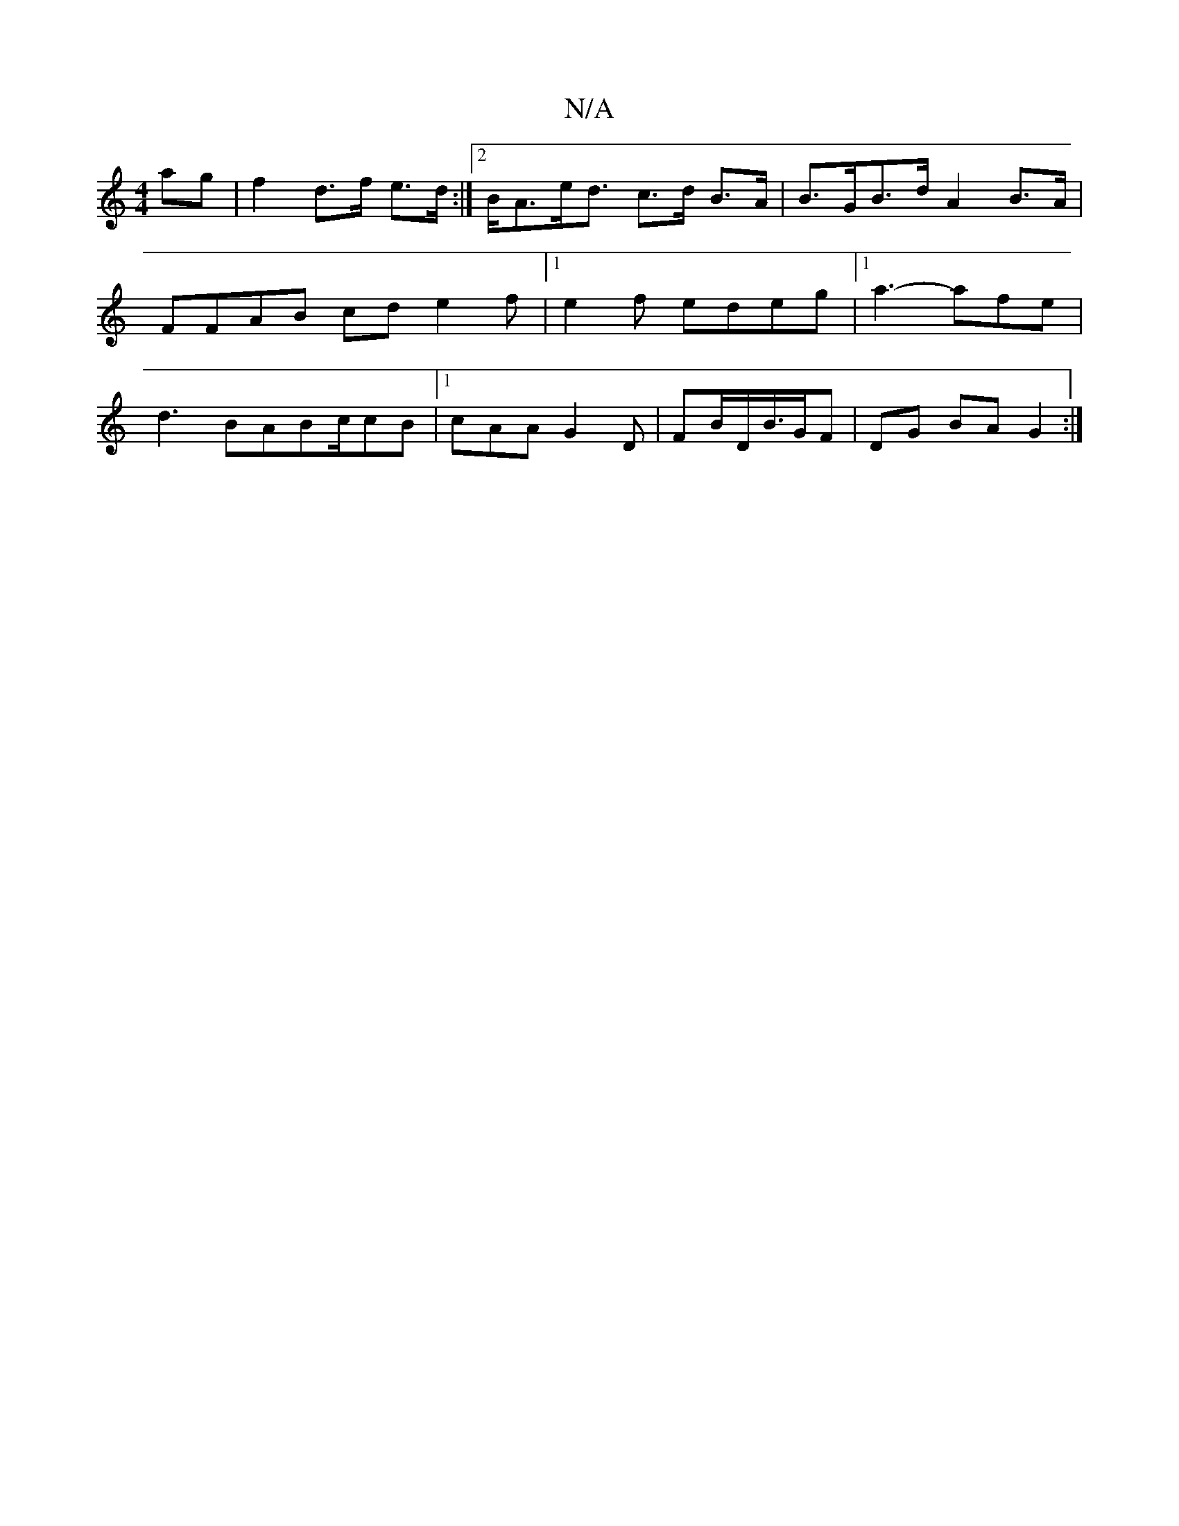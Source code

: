 X:1
T:N/A
M:4/4
R:N/A
K:Cmajor
2 ag | f2 d>f e>d :|2 B<Ae<d c>d B>A|B>GB>d A2 B>A | FFAB cde2f|[1e2 f edeg |1 a3- afe |d3B-A2/2Bc/cB|1 cAA G2D | FB/D/B/>GF | DG BA G2:|

g2 a>f e>fe>d|(3BcdB>c)ed | e2 e2 f>e | BA Bc | ce a>ff>e c<e